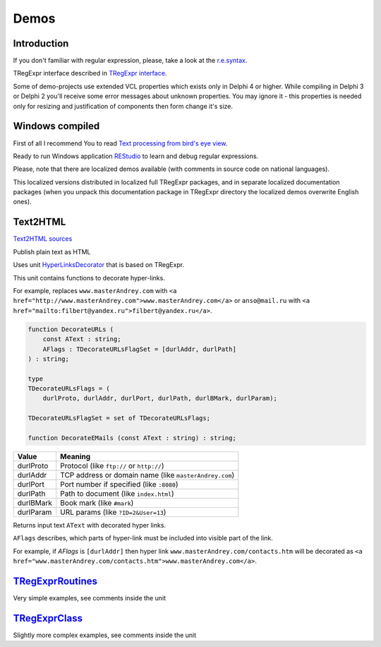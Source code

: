 Demos
=====

Introduction
------------

If you don't familiar with regular expression, please, take a look at
the `r.e.syntax <regular_expressions.html>`__.

TRegExpr interface described in `TRegExpr
interface <tregexpr.html>`__.

Some of demo-projects use extended VCL properties which exists only in
Delphi 4 or higher. While compiling in Delphi 3 or Delphi 2 you'll
receive some error messages about unknown properties. You may ignore it
- this properties is needed only for resizing and justification of
components then form change it's size.

Windows compiled
----------------

First of all I recommend You to read `Text processing from bird's eye
view <https://masterandrey.com/posts/en/text_processing_from_birds_eye_view.html>`__.

Ready to run Windows application
`REStudio <https://github.com/masterandrey/TRegExpr/releases/download/0.952b/REStudio.exe>`__
to learn and debug regular expressions.

Please, note that there are localized demos available (with comments in
source code on national languages).

This localized versions distributed in localized full TRegExpr packages,
and in separate localized documentation packages (when you unpack this
documentation package in TRegExpr directory the localized demos
overwrite English ones).

Text2HTML
---------

`Text2HTML sources <https://github.com/masterandrey/TRegExpr/tree/master/examples/Text2HTML>`_

Publish plain text as HTML

Uses unit `HyperLinksDecorator <https://github.com/masterandrey/TRegExpr/blob/master/src/HyperLinksDecorator.pas>`__
that is based on TRegExpr.
 
This unit contains functions to decorate hyper-links.

For example, replaces ``www.masterAndrey.com`` with
``<a href="http://www.masterAndrey.com">www.masterAndrey.com</a>``
or ``anso@mail.ru`` with ``<a href="mailto:filbert@yandex.ru">filbert@yandex.ru</a>``.
 
.. code-block:: pascal

    function DecorateURLs (
        const AText : string;
        AFlags : TDecorateURLsFlagSet = [durlAddr, durlPath]
    ) : string;

    type
    TDecorateURLsFlags = (
        durlProto, durlAddr, durlPort, durlPath, durlBMark, durlParam);

    TDecorateURLsFlagSet = set of TDecorateURLsFlags;

    function DecorateEMails (const AText : string) : string;  

========= ====================================================
  Value   Meaning
========= ====================================================
durlProto Protocol (like ``ftp://`` or ``http://``)
durlAddr  TCP address or domain name (like ``masterAndrey.com``)
durlPort  Port number if specified (like ``:8080``)
durlPath  Path to document (like ``index.html``)
durlBMark Book mark (like ``#mark``)
durlParam URL params (like ``?ID=2&User=13``)
========= ====================================================

Returns input text ``AText`` with decorated hyper links.

``AFlags`` describes, which parts of hyper-link must be included into
visible part of the link.

For example, if `AFlags` is ``[durlAddr]`` then hyper link
``www.masterAndrey.com/contacts.htm`` will be decorated as
``<a href="www.masterAndrey.com/contacts.htm">www.masterAndrey.com</a>``.

`TRegExprRoutines <https://github.com/masterandrey/TRegExpr/tree/master/examples/TRegExprRoutines>`_
----------------------------------------------------------------------------------------------------

Very simple examples, see comments inside the unit

`TRegExprClass <https://github.com/masterandrey/TRegExpr/tree/master/examples/TRegExprClass>`_
----------------------------------------------------------------------------------------------

Slightly more complex examples, see comments inside the unit
